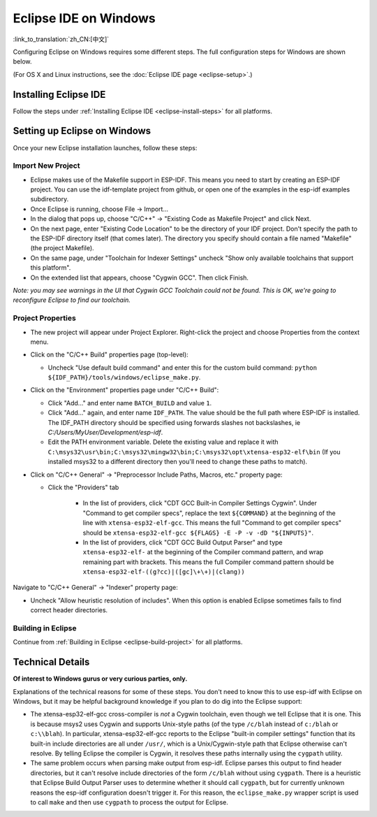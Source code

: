 **********************
Eclipse IDE on Windows
**********************
:link_to_translation:`zh_CN:[中文]`

Configuring Eclipse on Windows requires some different steps. The full configuration steps for Windows are shown below.

(For OS X and Linux instructions, see the :doc:`Eclipse IDE page <eclipse-setup>`.)

Installing Eclipse IDE
======================

Follow the steps under :ref:`Installing Eclipse IDE <eclipse-install-steps>` for all platforms.

.. _eclipse-windows-setup:

Setting up Eclipse on Windows
=============================

Once your new Eclipse installation launches, follow these steps:

Import New Project
------------------

* Eclipse makes use of the Makefile support in ESP-IDF. This means you need to start by creating an ESP-IDF project. You can use the idf-template project from github, or open one of the examples in the esp-idf examples subdirectory.

* Once Eclipse is running, choose File -> Import...

* In the dialog that pops up, choose "C/C++" -> "Existing Code as Makefile Project" and click Next.

* On the next page, enter "Existing Code Location" to be the directory of your IDF project. Don't specify the path to the ESP-IDF directory itself (that comes later). The directory you specify should contain a file named "Makefile" (the project Makefile).

* On the same page, under "Toolchain for Indexer Settings" uncheck "Show only available toolchains that support this platform".

* On the extended list that appears, choose "Cygwin GCC". Then click Finish.

*Note: you may see warnings in the UI that Cygwin GCC Toolchain could not be found. This is OK, we're going to reconfigure Eclipse to find our toolchain.*

Project Properties
------------------

* The new project will appear under Project Explorer. Right-click the project and choose Properties from the context menu.

* Click on the "C/C++ Build" properties page (top-level):

  * Uncheck "Use default build command" and enter this for the custom build command: ``python ${IDF_PATH}/tools/windows/eclipse_make.py``.

* Click on the "Environment" properties page under "C/C++ Build":

  * Click "Add..." and enter name ``BATCH_BUILD`` and value ``1``.

  * Click "Add..." again, and enter name ``IDF_PATH``. The value should be the full path where ESP-IDF is installed. The IDF_PATH directory should be specified using forwards slashes not backslashes, ie *C:/Users/MyUser/Development/esp-idf*.

  * Edit the PATH environment variable. Delete the existing value and replace it with ``C:\msys32\usr\bin;C:\msys32\mingw32\bin;C:\msys32\opt\xtensa-esp32-elf\bin`` (If you installed msys32 to a different directory then you'll need to change these paths to match).

* Click on "C/C++ General" -> "Preprocessor Include Paths, Macros, etc." property page:

  * Click the "Providers" tab

     * In the list of providers, click "CDT GCC Built-in Compiler Settings Cygwin". Under "Command to get compiler specs", replace the text ``${COMMAND}`` at the beginning of the line with ``xtensa-esp32-elf-gcc``. This means the full "Command to get compiler specs" should be ``xtensa-esp32-elf-gcc ${FLAGS} -E -P -v -dD "${INPUTS}"``.

     * In the list of providers, click "CDT GCC Build Output Parser" and type ``xtensa-esp32-elf-`` at the beginning of the Compiler command pattern, and wrap remaining part with brackets. This means the full Compiler command pattern should be ``xtensa-esp32-elf-((g?cc)|([gc]\+\+)|(clang))``

Navigate to "C/C++ General" -> "Indexer" property page:

* Uncheck "Allow heuristic resolution of includes". When this option is enabled Eclipse sometimes fails to find correct header directories.

Building in Eclipse
-------------------

Continue from :ref:`Building in Eclipse <eclipse-build-project>` for all platforms.

Technical Details
=================

**Of interest to Windows gurus or very curious parties, only.**

Explanations of the technical reasons for some of these steps. You don't need to know this to use esp-idf with Eclipse on Windows, but it may be helpful background knowledge if you plan to do dig into the Eclipse support:

* The xtensa-esp32-elf-gcc cross-compiler is *not* a Cygwin toolchain, even though we tell Eclipse that it is one. This is because msys2 uses Cygwin and supports Unix-style paths (of the type ``/c/blah`` instead of ``c:/blah`` or ``c:\\blah``). In particular, xtensa-esp32-elf-gcc reports to the Eclipse "built-in compiler settings" function that its built-in include directories are all under ``/usr/``, which is a Unix/Cygwin-style path that Eclipse otherwise can't resolve. By telling Eclipse the compiler is Cygwin, it resolves these paths internally using the ``cygpath`` utility.

* The same problem occurs when parsing make output from esp-idf. Eclipse parses this output to find header directories, but it can't resolve include directories of the form ``/c/blah`` without using ``cygpath``. There is a heuristic that Eclipse Build Output Parser uses to determine whether it should call ``cygpath``, but for currently unknown reasons the esp-idf configuration doesn't trigger it. For this reason, the ``eclipse_make.py`` wrapper script is used to call ``make`` and then use ``cygpath`` to process the output for Eclipse.

